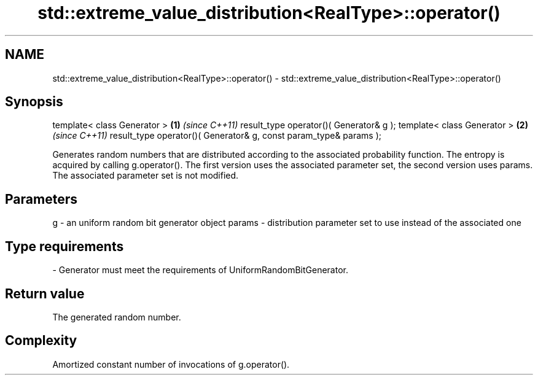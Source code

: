 .TH std::extreme_value_distribution<RealType>::operator() 3 "2020.03.24" "http://cppreference.com" "C++ Standard Libary"
.SH NAME
std::extreme_value_distribution<RealType>::operator() \- std::extreme_value_distribution<RealType>::operator()

.SH Synopsis

template< class Generator >                                       \fB(1)\fP \fI(since C++11)\fP
result_type operator()( Generator& g );
template< class Generator >                                       \fB(2)\fP \fI(since C++11)\fP
result_type operator()( Generator& g, const param_type& params );

Generates random numbers that are distributed according to the associated probability function. The entropy is acquired by calling g.operator().
The first version uses the associated parameter set, the second version uses params. The associated parameter set is not modified.

.SH Parameters


g      - an uniform random bit generator object
params - distribution parameter set to use instead of the associated one
.SH Type requirements
-
Generator must meet the requirements of UniformRandomBitGenerator.


.SH Return value

The generated random number.

.SH Complexity

Amortized constant number of invocations of g.operator().



